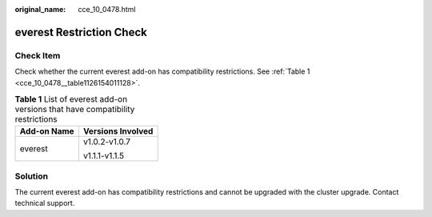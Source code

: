 :original_name: cce_10_0478.html

.. _cce_10_0478:

everest Restriction Check
=========================

Check Item
----------

Check whether the current everest add-on has compatibility restrictions. See :ref:`Table 1 <cce_10_0478__table1126154011128>`.

.. _cce_10_0478__table1126154011128:

.. table:: **Table 1** List of everest add-on versions that have compatibility restrictions

   +-----------------------------------+-----------------------------------+
   | Add-on Name                       | Versions Involved                 |
   +===================================+===================================+
   | everest                           | v1.0.2-v1.0.7                     |
   |                                   |                                   |
   |                                   | v1.1.1-v1.1.5                     |
   +-----------------------------------+-----------------------------------+

Solution
--------

The current everest add-on has compatibility restrictions and cannot be upgraded with the cluster upgrade. Contact technical support.
